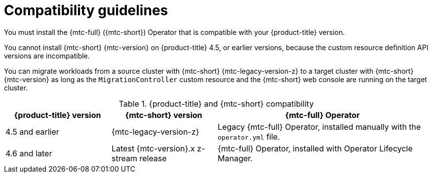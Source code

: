 // Module included in the following assemblies:
//
// * migrating_from_ocp_3_to_4/installing-3-4.adoc
// * migrating_from_ocp_3_to_4/installing-restricted-3-4.adoc
// * migration_toolkit_for_containers/installing-mtc.adoc
// * migration_toolkit_for_containers/installing-mtc-restricted.adoc

[id="migration-compatibility-guidelines_{context}"]
= Compatibility guidelines

You must install the {mtc-full} ({mtc-short}) Operator that is compatible with your {product-title} version.

You cannot install {mtc-short} {mtc-version} on {product-title} 4.5, or earlier versions, because the custom resource definition API versions are incompatible.

You can migrate workloads from a source cluster with {mtc-short} {mtc-legacy-version-z} to a target cluster with {mtc-short} {mtc-version} as long as the `MigrationController` custom resource and the {mtc-short} web console are running on the target cluster.

[cols="1,1,2", options="header"]
.{product-title} and {mtc-short} compatibility
|===
|{product-title} version |{mtc-short} version |{mtc-full} Operator

|4.5 and earlier |{mtc-legacy-version-z} |Legacy {mtc-full} Operator, installed manually with the `operator.yml` file.

|4.6 and later |Latest {mtc-version}.x z-stream release |{mtc-full} Operator, installed with Operator Lifecycle Manager.
|===
